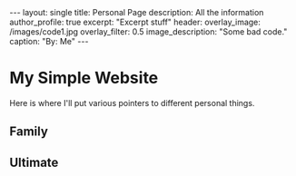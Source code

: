 
#+options: toc:nil

#+begin_export html
---
layout: single
title: Personal Page
description: All the information
author_profile: true
excerpt: "Excerpt stuff"
header:
  overlay_image: /images/code1.jpg
  overlay_filter: 0.5
  image_description: "Some bad code."
  caption: "By: Me"
---
#+end_export

* My Simple Website
Here is where I'll put various pointers to different personal things.

** Family

** Ultimate
